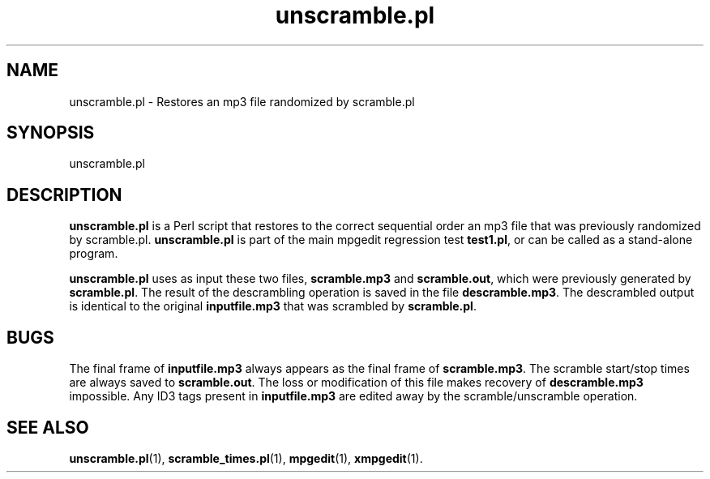 .\" $Id: unscramble.pl.1,v 1.2 2003/09/11 06:14:12 number6 Exp $
."
.TH unscramble.pl 1 \" -*- nroff -*-
.SH NAME
unscramble.pl \- Restores an mp3 file randomized by scramble.pl

.SH SYNOPSIS
.TP 9
unscramble.pl
.SH DESCRIPTION
\fBunscramble.pl\fR is a Perl script that restores to the correct sequential
order an mp3 file that was previously randomized by scramble.pl.
\fBunscramble.pl\fR is part of the main
mpgedit regression test \fBtest1.pl\fR, or can be called as a
stand\-alone program.  

\fBunscramble.pl\fR uses as input these two files, \fBscramble.mp3\fR and
\fBscramble.out\fR, which were previously generated by \fBscramble.pl\fR.
The result of the descrambling operation is saved
in the file \fBdescramble.mp3\fR.  
The descrambled output is identical to the original \fBinputfile.mp3\fR
that was scrambled by \fBscramble.pl\fR.  

.SH BUGS
The final frame of \fBinputfile.mp3\fR always appears as the final frame
of \fBscramble.mp3\fR. The scramble start/stop times are always saved to
\fBscramble.out\fR. The loss or modification of this file makes recovery
of \fBdescramble.mp3\fR impossible.  Any ID3 tags present 
in \fBinputfile.mp3\fR are
edited away by the scramble/unscramble operation.

.SH SEE ALSO 
\fBunscramble.pl\fR(1), \fBscramble_times.pl\fR(1), 
\fBmpgedit\fR(1), \fBxmpgedit\fR(1).

